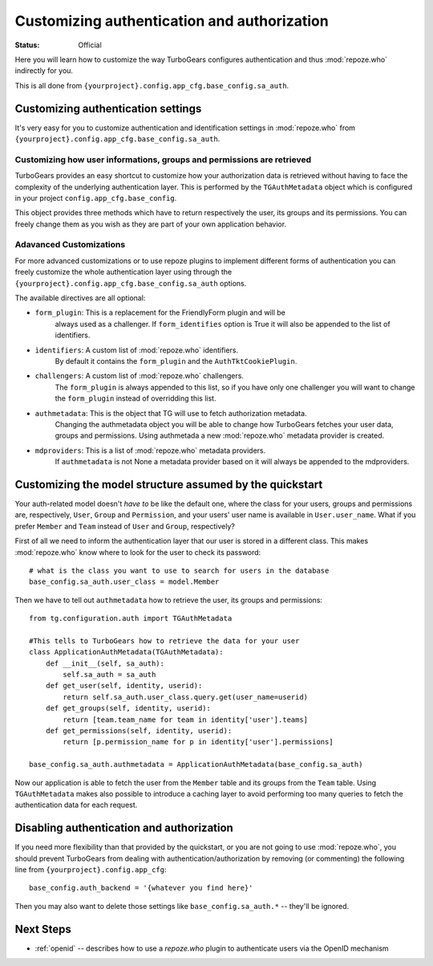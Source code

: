 Customizing authentication and authorization
============================================

:Status: Official

Here you will learn how to customize the way TurboGears configures
authentication and thus :mod:`repoze.who` indirectly for you.

This is all done from ``{yourproject}.config.app_cfg.base_config.sa_auth``.

Customizing authentication settings
-----------------------------------

It's very easy for you to customize authentication and identification settings
in :mod:`repoze.who` from ``{yourproject}.config.app_cfg.base_config.sa_auth``.

Customizing how user informations, groups and permissions are retrieved
~~~~~~~~~~~~~~~~~~~~~~~~~~~~~~~~~~~~~~~~~~~~~~~~~~~~~~~~~~~~~~~~~~~~~~~~~

TurboGears provides an easy shortcut to customize how your authorization
data is retrieved without having to face the complexity of the underlying
authentication layer. This is performed by the ``TGAuthMetadata`` object
which is configured in your project ``config.app_cfg.base_config``.

This object provides three methods which have to return respectively the
user, its groups and its permissions. You can freely change them as you wish
as they are part of your own application behavior.

Adavanced Customizations
~~~~~~~~~~~~~~~~~~~~~~~~~~~

For more advanced customizations or to use repoze plugins to implement
different forms of authentication you can freely customize the whole
authentication layer using through the ``{yourproject}.config.app_cfg.base_config.sa_auth``
options.

The available directives are all optional:

* ``form_plugin``: This is a replacement for the FriendlyForm plugin and will be
    always used as a challenger. If ``form_identifies`` option is True it will
    also be appended to the list of identifiers.
* ``ìdentifiers``: A custom list of :mod:`repoze.who` identifiers.
    By default it contains the ``form_plugin`` and the ``AuthTktCookiePlugin``.
* ``challengers``: A custom list of :mod:`repoze.who` challengers.
    The ``form_plugin`` is always appended to this list, so if you have
    only one challenger you will want to change the ``form_plugin`` instead
    of overridding this list.
* ``authmetadata``: This is the object that TG will use to fetch authorization metadata.
    Changing the authmetadata object you will be able to change how TurboGears
    fetches your user data, groups and permissions. Using authmetada a new
    :mod:`repoze.who` metadata provider is created.
* ``mdproviders``: This is a list of :mod:`repoze.who` metadata providers.
    If ``authmetadata`` is not None a metadata provider based on it will always
    be appended to the mdproviders.

Customizing the model structure assumed by the quickstart
---------------------------------------------------------

Your auth-related model doesn't `have to` be like the default one, where the
class for your users, groups and permissions are, respectively, ``User``,
``Group`` and ``Permission``, and your users' user name is available in
``User.user_name``. What if you prefer ``Member`` and ``Team`` instead of
``User`` and ``Group``, respectively?

First of all we need to inform the authentication layer that our user is stored
in a different class. This makes :mod:`repoze.who` know where to look for the user
to check its password::

    # what is the class you want to use to search for users in the database
    base_config.sa_auth.user_class = model.Member

Then we have to tell out ``authmetadata`` how to retrieve the user, its groups
and permissions::

    from tg.configuration.auth import TGAuthMetadata

    #This tells to TurboGears how to retrieve the data for your user
    class ApplicationAuthMetadata(TGAuthMetadata):
        def __init__(self, sa_auth):
            self.sa_auth = sa_auth
        def get_user(self, identity, userid):
            return self.sa_auth.user_class.query.get(user_name=userid)
        def get_groups(self, identity, userid):
            return [team.team_name for team in identity['user'].teams]
        def get_permissions(self, identity, userid):
            return [p.permission_name for p in identity['user'].permissions]

    base_config.sa_auth.authmetadata = ApplicationAuthMetadata(base_config.sa_auth)

Now our application is able to fetch the user from the ``Member`` table and
its groups from the ``Team`` table. Using ``TGAuthMetadata`` makes also possible
to introduce a caching layer to avoid performing too many queries to fetch
the authentication data for each request.

.. _disabling-auth:

Disabling authentication and authorization
------------------------------------------

If you need more flexibility than that provided by the quickstart, or you are
not going to use :mod:`repoze.who`, you should prevent TurboGears from dealing
with authentication/authorization by removing (or commenting) the following
line from ``{yourproject}.config.app_cfg``::

    base_config.auth_backend = '{whatever you find here}'

Then you may also want to delete those settings like ``base_config.sa_auth.*``
-- they'll be ignored.

Next Steps
----------

* :ref:`openid` -- describes how to use a `repoze.who` plugin to
  authenticate users via the OpenID mechanism
